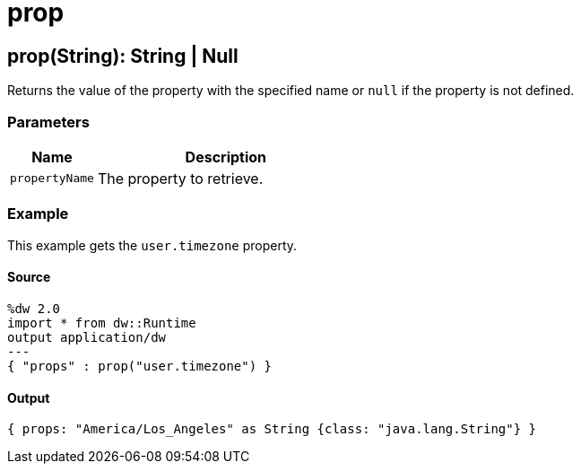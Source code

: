 = prop



[[prop1]]
== prop&#40;String&#41;: String &#124; Null

Returns the value of the property with the specified name or `null` if the
property is not defined.


=== Parameters

[%header, cols="1,3"]
|===
| Name | Description
| `propertyName` | The property to retrieve.
|===

=== Example

This example gets the `user.timezone` property.

==== Source

[source,DataWeave,linenums]
----
%dw 2.0
import * from dw::Runtime
output application/dw
---
{ "props" : prop("user.timezone") }
----

==== Output

[source,JSON,linenums]
----
{ props: "America/Los_Angeles" as String {class: "java.lang.String"} }
----

